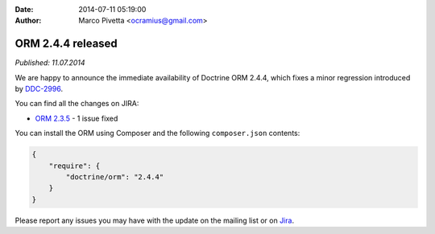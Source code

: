 :date: 2014-07-11 05:19:00
:author: Marco Pivetta <ocramius@gmail.com>

==================
ORM 2.4.4 released
==================

*Published: 11.07.2014*

We are happy to announce the immediate availability of Doctrine ORM 2.4.4, which fixes a
minor regression introduced by `DDC-2996 <http://www.doctrine-project.org/jira/browse/DDC-2996>`_.

You can find all the changes on JIRA:

- `ORM 2.3.5 <http://www.doctrine-project.org/jira/browse/DDC/fixforversion/10720>`_ - 1 issue fixed

You can install the ORM using Composer and the following ``composer.json``
contents:

.. code-block:: json

  {
      "require": {
          "doctrine/orm": "2.4.4"
      }
  }

Please report any issues you may have with the update on the mailing list or on
`Jira <http://www.doctrine-project.org/jira>`_.
